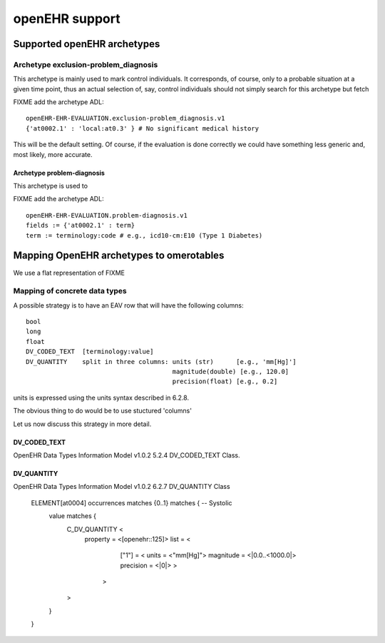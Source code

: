 openEHR support
===============

Supported openEHR archetypes
----------------------------

Archetype exclusion-problem_diagnosis
.....................................


This archetype is mainly used to mark control individuals.  It
corresponds, of course, only to a probable situation at a given time
point, thus an actual selection of, say, control individuals should
not simply search for this archetype but fetch

FIXME add the archetype ADL::

  openEHR-EHR-EVALUATION.exclusion-problem_diagnosis.v1
  {'at0002.1' : 'local:at0.3' } # No significant medical history

This will be the default setting. Of course, if the evaluation is done
correctly we could have something less generic and, most likely, more
accurate.

Archetype problem-diagnosis
,,,,,,,,,,,,,,,,,,,,,,,,,,,


This archetype is used to 

FIXME add the archetype ADL::
  
  openEHR-EHR-EVALUATION.problem-diagnosis.v1
  fields := {'at0002.1' : term}
  term := terminology:code # e.g., icd10-cm:E10 (Type 1 Diabetes)


Mapping OpenEHR archetypes to omerotables
-----------------------------------------

We use a flat representation of FIXME

Mapping of concrete data types
..............................

A possible strategy is to have an EAV row that will have the following columns::

  bool
  long
  float
  DV_CODED_TEXT  [terminology:value]
  DV_QUANTITY    split in three columns: units (str)      [e.g., 'mm[Hg]']
                                         magnitude(double) [e.g., 120.0]
                                         precision(float) [e.g., 0.2]

units is expressed using the units syntax described in 6.2.8.

The obvious thing to do would be to use stuctured 'columns'

Let us now discuss this strategy in more detail.




DV_CODED_TEXT
,,,,,,,,,,,,,

OpenEHR Data Types Information Model v1.0.2
5.2.4 DV_CODED_TEXT Class. 




DV_QUANTITY
,,,,,,,,,,,

OpenEHR Data Types Information Model v1.0.2
6.2.7 DV_QUANTITY Class


  ELEMENT[at0004] occurrences matches {0..1} matches {	-- Systolic
   value matches {
       C_DV_QUANTITY <
	property = <[openehr::125]>
	list = <
                ["1"] = <
		units = <"mm[Hg]">
   	        magnitude = <|0.0..<1000.0|>
  	        precision = <|0|>			
		>
 	       >
       >
   }
  }

